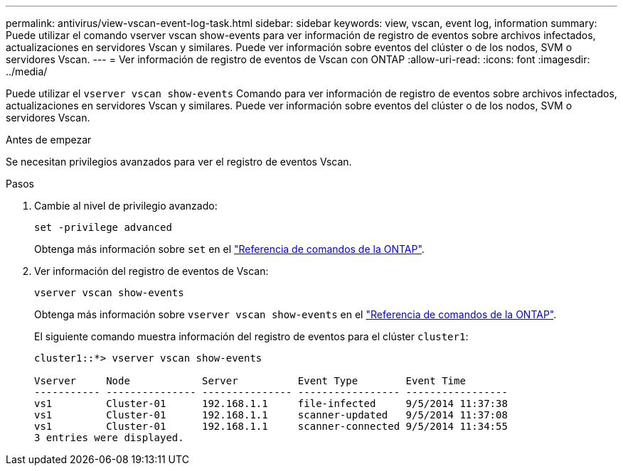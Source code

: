 ---
permalink: antivirus/view-vscan-event-log-task.html 
sidebar: sidebar 
keywords: view, vscan, event log, information 
summary: Puede utilizar el comando vserver vscan show-events para ver información de registro de eventos sobre archivos infectados, actualizaciones en servidores Vscan y similares. Puede ver información sobre eventos del clúster o de los nodos, SVM o servidores Vscan. 
---
= Ver información de registro de eventos de Vscan con ONTAP
:allow-uri-read: 
:icons: font
:imagesdir: ../media/


[role="lead"]
Puede utilizar el `vserver vscan show-events` Comando para ver información de registro de eventos sobre archivos infectados, actualizaciones en servidores Vscan y similares. Puede ver información sobre eventos del clúster o de los nodos, SVM o servidores Vscan.

.Antes de empezar
Se necesitan privilegios avanzados para ver el registro de eventos Vscan.

.Pasos
. Cambie al nivel de privilegio avanzado:
+
`set -privilege advanced`

+
Obtenga más información sobre `set` en el link:https://docs.netapp.com/us-en/ontap-cli/set.html["Referencia de comandos de la ONTAP"^].

. Ver información del registro de eventos de Vscan:
+
`vserver vscan show-events`

+
Obtenga más información sobre `vserver vscan show-events` en el link:https://docs.netapp.com/us-en/ontap-cli/vserver-vscan-show-events.html["Referencia de comandos de la ONTAP"^].

+
El siguiente comando muestra información del registro de eventos para el clúster `cluster1`:

+
[listing]
----
cluster1::*> vserver vscan show-events

Vserver     Node            Server          Event Type        Event Time
----------- --------------- --------------- ----------------- -----------------
vs1         Cluster-01      192.168.1.1     file-infected     9/5/2014 11:37:38
vs1         Cluster-01      192.168.1.1     scanner-updated   9/5/2014 11:37:08
vs1         Cluster-01      192.168.1.1     scanner-connected 9/5/2014 11:34:55
3 entries were displayed.
----

